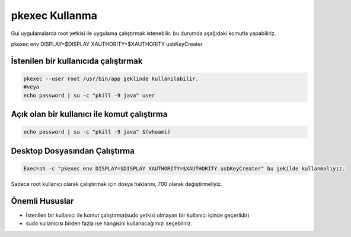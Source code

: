 pkexec Kullanma
===============

Gui uygulamalarda root yetkisi ile uygulama çalıştırmak istenebilir. bu durumda aşağıdaki komutla yapabiliriz.

pkexec env DISPLAY=$DISPLAY XAUTHORITY=$XAUTHORITY usbKeyCreater 

İstenilen bir kullanıcıda çalıştırmak
^^^^^^^^^^^^^^^^^^^^^^^^^^^^^^^^^^^^^

.. code-block:: shell


	pkexec --user root /usr/bin/app şeklinde kullanılabilir.
	#veya
	echo password | su -c "pkill -9 java" user


Açık olan bir kullanıcı ile komut çalıştırma
^^^^^^^^^^^^^^^^^^^^^^^^^^^^^^^^^^^^^^^^^^^^

.. code-block:: shell

	echo password | su -c "pkill -9 java" $(whoami)

Desktop Dosyasından Çalıştırma
^^^^^^^^^^^^^^^^^^^^^^^^^^^^^^

.. code-block:: shell

	Exec=sh -c "pkexec env DISPLAY=$DISPLAY XAUTHORITY=$XAUTHORITY usbKeyCreater" bu şekilde kullanmalıyız.

Sadece root kullanıcı olarak çalıştırmak için dosya haklarını, 700 olarak değiştirmeliyiz.

Önemli Hususlar
^^^^^^^^^^^^^^^
* İstenilen bir kullanıcı ile komut çalıştırma(sudo yetkisi olmayan bir kullanıcı içinde geçerlidir)
* sudo kullanıcısı birden fazla ise hangisini kullanacağımızı seçebiliriz.


.. raw:: pdf

   PageBreak
